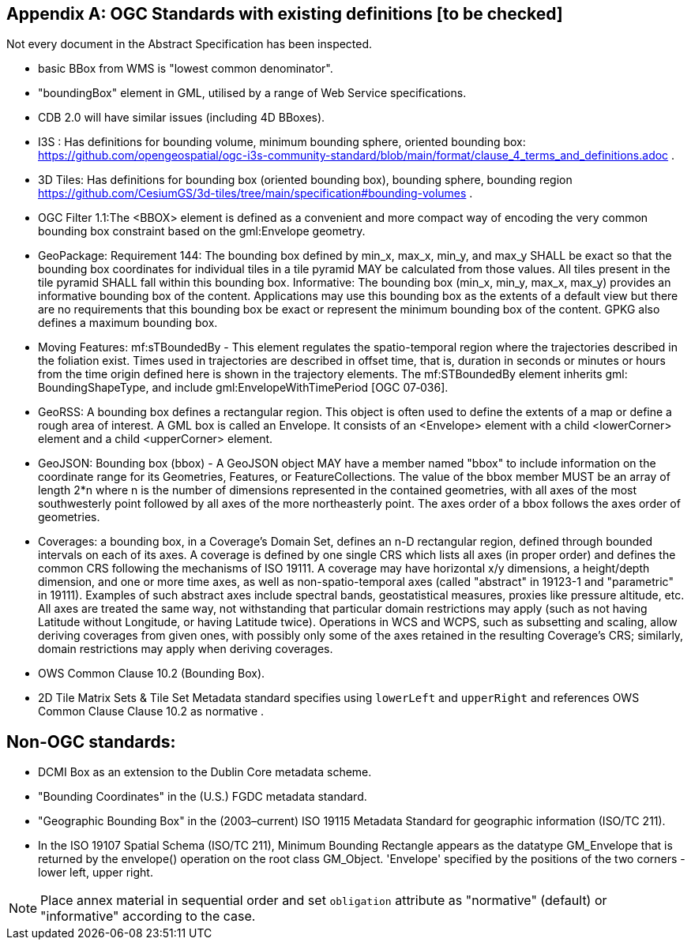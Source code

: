 [appendix,obligation="informative"]
== OGC Standards with existing definitions [to be checked]

Not every document in the Abstract Specification has been inspected. 

* basic BBox from WMS is "lowest common denominator".

* "boundingBox" element in GML, utilised by a range of Web Service specifications.  

* CDB 2.0 will have similar issues (including 4D BBoxes).

* I3S : Has definitions for bounding volume, minimum bounding sphere, oriented bounding box: https://github.com/opengeospatial/ogc-i3s-community-standard/blob/main/format/clause_4_terms_and_definitions.adoc .

* 3D Tiles: Has definitions for bounding box (oriented bounding box), bounding  sphere, bounding region https://github.com/CesiumGS/3d-tiles/tree/main/specification#bounding-volumes . 

* OGC Filter 1.1:The <BBOX> element is defined as a convenient and more compact way of encoding the very common bounding box constraint based on the gml:Envelope geometry.

* GeoPackage:  Requirement 144: The bounding box defined by min_x, max_x, min_y, and max_y SHALL be exact so that the bounding box coordinates for individual tiles in a tile pyramid MAY be calculated from those values. All tiles present in the tile pyramid SHALL fall within this bounding box. Informative: The bounding box (min_x, min_y, max_x, max_y) provides an informative bounding box of the content. Applications may use this bounding box as the extents of a default view but there are no requirements that this bounding box be exact or represent the minimum bounding box of the content. GPKG also defines a maximum bounding box.

* Moving Features: mf:sTBoundedBy - This element regulates the spatio-temporal region where the trajectories described in the foliation exist. Times used in trajectories are described in offset time, that is, duration in seconds or minutes or hours from the time origin defined here is shown in the trajectory elements. The mf:STBoundedBy element inherits gml: BoundingShapeType, and include gml:EnvelopeWithTimePeriod [OGC 07‑036].

* GeoRSS: A bounding box defines a rectangular region. This object is often used to define the extents of a map or define a rough area of interest. A GML box is called an Envelope. It consists of an <Envelope> element with a child <lowerCorner> element and a child <upperCorner> element.

* GeoJSON: Bounding box (bbox) - A GeoJSON object MAY have a member named "bbox" to include information on the coordinate range for its Geometries, Features, or FeatureCollections.  The value of the bbox member MUST be an array of length 2*n where n is the number of dimensions represented in the contained geometries, with all axes of the most southwesterly point followed by all axes of the more northeasterly point.  The axes order of a bbox follows the axes order of geometries.

* Coverages: a bounding box, in a Coverage's Domain Set, defines an n-D rectangular region, defined through bounded intervals on each of its axes. A coverage is defined by one single CRS which lists all axes (in proper order) and defines the common CRS following the mechanisms of ISO 19111. A coverage may have horizontal x/y dimensions, a height/depth dimension, and one or more time axes, as well as non-spatio-temporal axes (called "abstract" in 19123-1 and "parametric" in 19111). Examples of such abstract axes include spectral bands, geostatistical measures, proxies like pressure altitude, etc. All axes are treated the same way, not withstanding that particular domain restrictions may apply (such as not having Latitude without Longitude, or having Latitude twice). Operations in WCS and WCPS, such as subsetting and scaling, allow deriving coverages from given ones, with possibly only some of the axes retained in the resulting Coverage's CRS; similarly, domain restrictions may apply when deriving coverages.

* OWS Common Clause 10.2 (Bounding Box).  
 
* 2D Tile Matrix Sets & Tile Set Metadata standard specifies using `lowerLeft` and `upperRight` and references OWS Common Clause Clause 10.2 as normative .

== Non-OGC standards:
* DCMI Box as an extension to the Dublin Core metadata scheme.

* "Bounding Coordinates" in the (U.S.) FGDC metadata standard.

* "Geographic Bounding Box" in the (2003–current) ISO 19115 Metadata Standard for geographic information (ISO/TC 211). 

* In the ISO 19107 Spatial Schema (ISO/TC 211), Minimum Bounding Rectangle appears as the datatype GM_Envelope that is returned by the envelope() operation on the root class GM_Object. 'Envelope' specified by the positions of the two corners - lower left, upper right. 


[NOTE]
====
Place annex material in sequential order and set `obligation` attribute as "normative" (default) or "informative" according to the case.
====
